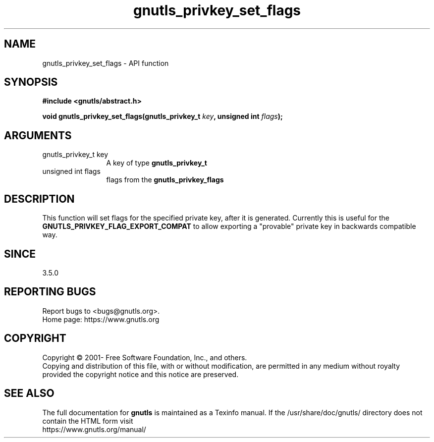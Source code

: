 .\" DO NOT MODIFY THIS FILE!  It was generated by gdoc.
.TH "gnutls_privkey_set_flags" 3 "3.6.15" "gnutls" "gnutls"
.SH NAME
gnutls_privkey_set_flags \- API function
.SH SYNOPSIS
.B #include <gnutls/abstract.h>
.sp
.BI "void gnutls_privkey_set_flags(gnutls_privkey_t " key ", unsigned int " flags ");"
.SH ARGUMENTS
.IP "gnutls_privkey_t key" 12
A key of type \fBgnutls_privkey_t\fP
.IP "unsigned int flags" 12
flags from the \fBgnutls_privkey_flags\fP
.SH "DESCRIPTION"
This function will set flags for the specified private key, after
it is generated. Currently this is useful for the \fBGNUTLS_PRIVKEY_FLAG_EXPORT_COMPAT\fP
to allow exporting a "provable" private key in backwards compatible way.
.SH "SINCE"
3.5.0
.SH "REPORTING BUGS"
Report bugs to <bugs@gnutls.org>.
.br
Home page: https://www.gnutls.org

.SH COPYRIGHT
Copyright \(co 2001- Free Software Foundation, Inc., and others.
.br
Copying and distribution of this file, with or without modification,
are permitted in any medium without royalty provided the copyright
notice and this notice are preserved.
.SH "SEE ALSO"
The full documentation for
.B gnutls
is maintained as a Texinfo manual.
If the /usr/share/doc/gnutls/
directory does not contain the HTML form visit
.B
.IP https://www.gnutls.org/manual/
.PP
